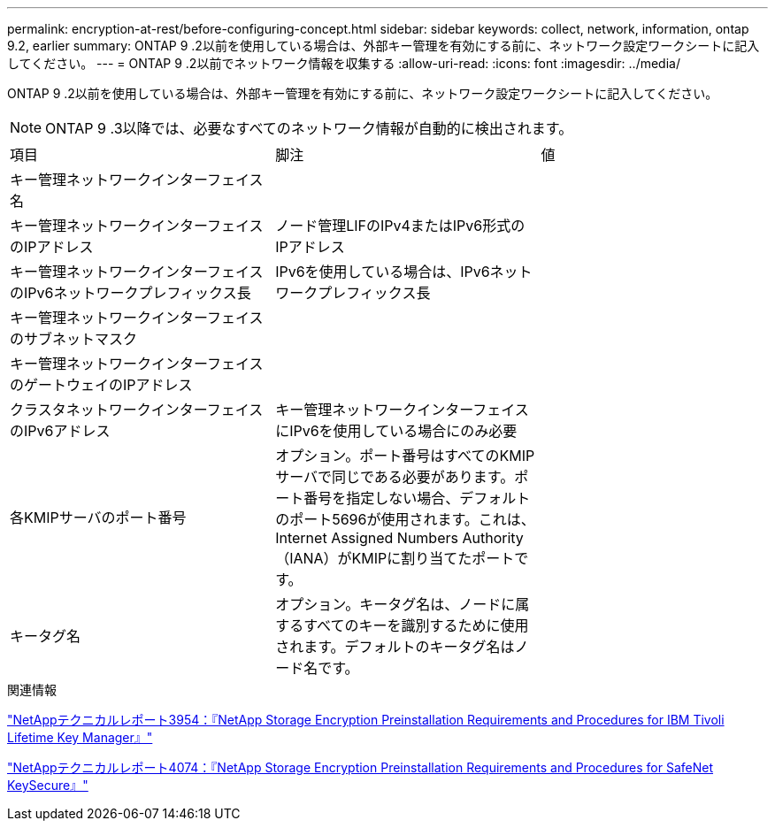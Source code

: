 ---
permalink: encryption-at-rest/before-configuring-concept.html 
sidebar: sidebar 
keywords: collect, network, information, ontap 9.2, earlier 
summary: ONTAP 9 .2以前を使用している場合は、外部キー管理を有効にする前に、ネットワーク設定ワークシートに記入してください。 
---
= ONTAP 9 .2以前でネットワーク情報を収集する
:allow-uri-read: 
:icons: font
:imagesdir: ../media/


[role="lead"]
ONTAP 9 .2以前を使用している場合は、外部キー管理を有効にする前に、ネットワーク設定ワークシートに記入してください。

[NOTE]
====
ONTAP 9 .3以降では、必要なすべてのネットワーク情報が自動的に検出されます。

====
[cols="35,35,30"]
|===


| 項目 | 脚注 | 値 


 a| 
キー管理ネットワークインターフェイス名
 a| 
 a| 



 a| 
キー管理ネットワークインターフェイスのIPアドレス
 a| 
ノード管理LIFのIPv4またはIPv6形式のIPアドレス
 a| 



 a| 
キー管理ネットワークインターフェイスのIPv6ネットワークプレフィックス長
 a| 
IPv6を使用している場合は、IPv6ネットワークプレフィックス長
 a| 



 a| 
キー管理ネットワークインターフェイスのサブネットマスク
 a| 
 a| 



 a| 
キー管理ネットワークインターフェイスのゲートウェイのIPアドレス
 a| 
 a| 



 a| 
クラスタネットワークインターフェイスのIPv6アドレス
 a| 
キー管理ネットワークインターフェイスにIPv6を使用している場合にのみ必要
 a| 



 a| 
各KMIPサーバのポート番号
 a| 
オプション。ポート番号はすべてのKMIPサーバで同じである必要があります。ポート番号を指定しない場合、デフォルトのポート5696が使用されます。これは、Internet Assigned Numbers Authority（IANA）がKMIPに割り当てたポートです。
 a| 



 a| 
キータグ名
 a| 
オプション。キータグ名は、ノードに属するすべてのキーを識別するために使用されます。デフォルトのキータグ名はノード名です。
 a| 

|===
.関連情報
https://www.netapp.com/pdf.html?item=/media/19676-tr-3954.pdf["NetAppテクニカルレポート3954：『NetApp Storage Encryption Preinstallation Requirements and Procedures for IBM Tivoli Lifetime Key Manager』"^]

https://www.netapp.com/pdf.html?item=/media/19682-tr-4074.pdf["NetAppテクニカルレポート4074：『NetApp Storage Encryption Preinstallation Requirements and Procedures for SafeNet KeySecure』"^]
